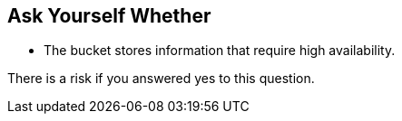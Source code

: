 == Ask Yourself Whether

* The bucket stores information that require high availability.

There is a risk if you answered yes to this question.
